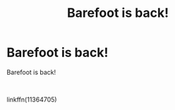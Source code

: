#+TITLE: Barefoot is back!

* Barefoot is back!
:PROPERTIES:
:Author: Daarkkk
:Score: 0
:DateUnix: 1585762347.0
:DateShort: 2020-Apr-01
:FlairText: Recommendation
:END:
Barefoot is back!

​

linkffn(11364705)

